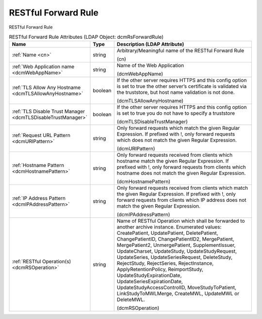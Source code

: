 RESTful Forward Rule
====================
RESTful Forward Rule

.. tabularcolumns:: |p{4cm}|l|p{8cm}|
.. csv-table:: RESTful Forward Rule Attributes (LDAP Object: dcmRsForwardRule)
    :header: Name, Type, Description (LDAP Attribute)
    :widths: 23, 7, 70

    "
    .. _cn:

    :ref:`Name <cn>`",string,"Arbitrary/Meaningful name of the RESTful Forward Rule

    (cn)"
    "
    .. _dcmWebAppName:

    :ref:`Web Application name <dcmWebAppName>`",string,"Name of the Web Application

    (dcmWebAppName)"
    "
    .. _dcmTLSAllowAnyHostname:

    :ref:`TLS Allow Any Hostname <dcmTLSAllowAnyHostname>`",boolean,"If the other server requires HTTPS and this config option is set to true the other server’s certificate is validated via the truststore, but host name validation is not done.

    (dcmTLSAllowAnyHostname)"
    "
    .. _dcmTLSDisableTrustManager:

    :ref:`TLS Disable Trust Manager <dcmTLSDisableTrustManager>`",boolean,"If the other server requires HTTPS and this config option is set to true you do not have to specify a truststore

    (dcmTLSDisableTrustManager)"
    "
    .. _dcmURIPattern:

    :ref:`Request URL Pattern <dcmURIPattern>`",string,"Only forward requests which match the given Regular Expression. If prefixed with !, only forward requests which does not match the given Regular Expression.

    (dcmURIPattern)"
    "
    .. _dcmHostnamePattern:

    :ref:`Hostname Pattern <dcmHostnamePattern>`",string,"Only forward requests received from clients which hostname match the given Regular Expression. If prefixed with !, only forward requests from clients which hostname does not match the given Regular Expression.

    (dcmHostnamePattern)"
    "
    .. _dcmIPAddressPattern:

    :ref:`IP Address Pattern <dcmIPAddressPattern>`",string,"Only forward requests received from clients which match the given Regular Expression. If prefixed with !, only forward requests from clients which IP address does not match the given Regular Expression.

    (dcmIPAddressPattern)"
    "
    .. _dcmRSOperation:

    :ref:`RESTful Operation(s) <dcmRSOperation>`",string,"Name of RESTful Operation which shall be forwarded to another archive instance. Enumerated values: CreatePatient, UpdatePatient, DeletePatient, ChangePatientID, ChangePatientID2, MergePatient, MergePatient2, UnmergePatient, SupplementIssuer, UpdateCharset, UpdateStudy, UpdateStudyRequest, UpdateSeries, UpdateSeriesRequest, DeleteStudy, RejectStudy, RejectSeries, RejectInstance, ApplyRetentionPolicy, ReimportStudy, UpdateStudyExpirationDate, UpdateSeriesExpirationDate, UpdateStudyAccessControlID, MoveStudyToPatient, LinkStudyToMWLMerge, CreateMWL, UpdateMWL or DeleteMWL.

    (dcmRSOperation)"
